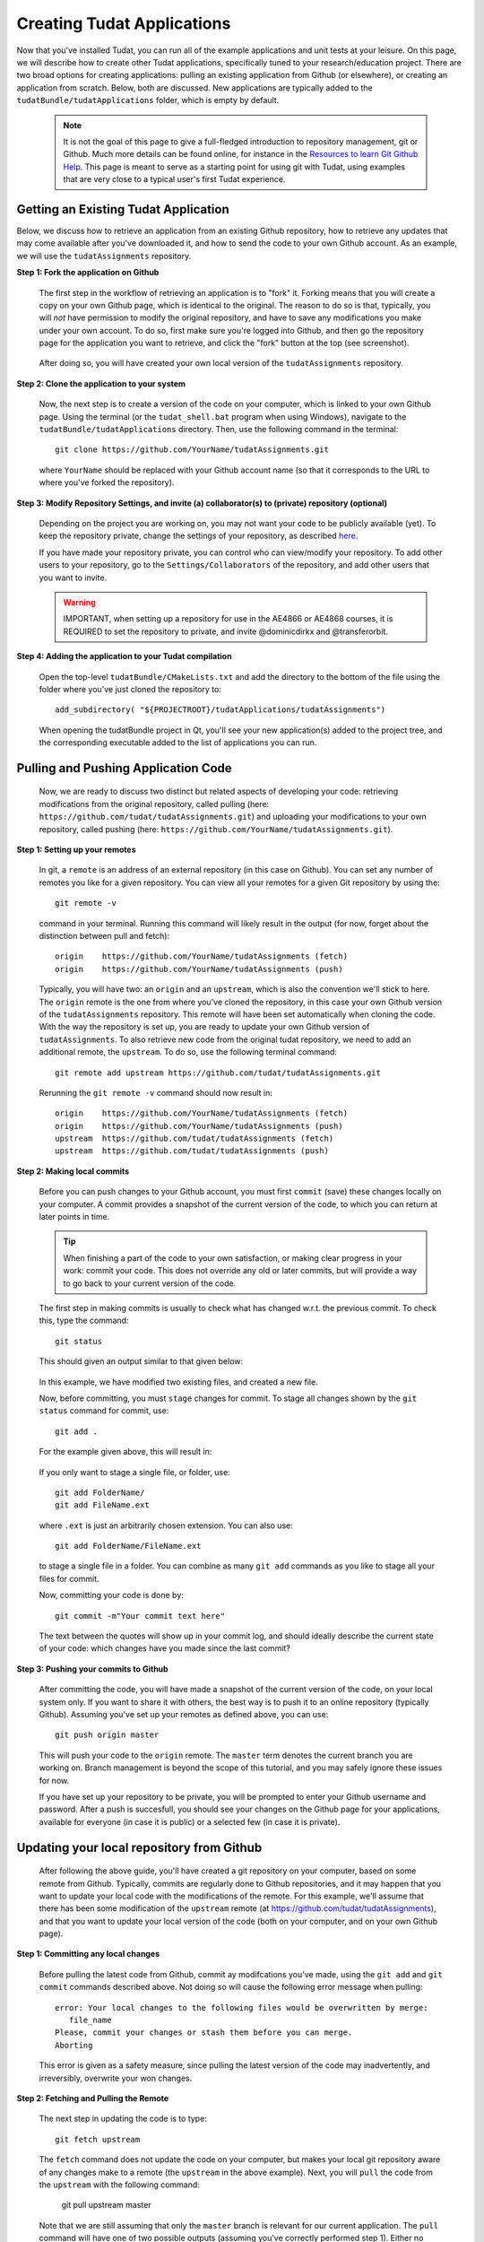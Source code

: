 .. _createNewApps:

Creating Tudat Applications
===========================

Now that you've installed Tudat, you can run all of the example applications and unit tests at your leisure. On this page, we will describe how to create other Tudat applications, specifically tuned to your research/education project. There are two broad options for creating applications: pulling an existing application from Github (or elsewhere), or creating an application from scratch. Below, both are discussed. New applications are typically added to the ``tudatBundle/tudatApplications`` folder, which is empty by default.  

   .. note:: It is not the goal of this page to give a full-fledged introduction to repository management, git or Github. Much more details can be found online, for instance in the  `Resources to learn Git <https://try.github.io/>`_ `Github Help <https://help.github.com/>`_. This page is meant to serve as a starting point for using git with Tudat, using examples that are very close to a typical user's first Tudat experience.

.. _gettingExistingApp:

Getting an Existing Tudat Application
~~~~~~~~~~~~~~~~~~~~~~~~~~~~~~~~~~~~~

Below, we discuss how to retrieve an application from an existing Github repository, how to retrieve any updates that may come available after you've downloaded it, and how to send the code to your own Github account. As an example, we will use the ``tudatAssignments`` repository.

**Step 1: Fork the application on Github**

   The first step in the workflow of retrieving an application is to "fork" it. Forking means that you will create a copy on your own Github page, which is identical to the original. The reason to do so is that, typically, you will *not* have permission to modify the original repository, and have to save any modifications you make under your own account. To do so, first make sure you're logged into Github, and then go the repository page for the application you want to retrieve, and click the "fork" button at the top (see screenshot).

   .. figure:: images/forkingExample.png


   After doing so, you will have created your own local version of the ``tudatAssignments`` repository.


**Step 2: Clone the application to your system**

   Now, the next step is to create a version of the code on your computer, which is linked to your own Github page. Using the terminal (or the ``tudat_shell.bat`` program when using Windows), navigate to the ``tudatBundle/tudatApplications`` directory. Then, use the following command in the terminal::

      git clone https://github.com/YourName/tudatAssignments.git

   where ``YourName`` should be replaced with your Github account name (so that it corresponds to the URL to where you've forked the repository).

**Step 3: Modify Repository Settings, and invite (a) collaborator(s) to (private) repository (optional)**

   Depending on the project you are working on, you may not want your code to be publicly available (yet). To keep the repository private, change the settings of your repository, as described `here <https://help.github.com/articles/making-a-public-repository-private/>`_.

   If you have made your repository private, you can control who can view/modify your repository. To add other users to your repository, go to the ``Settings/Collaborators`` of the repository, and add other users that you want to invite.

   .. warning:: IMPORTANT, when setting up a repository for use in the AE4866 or AE4868 courses, it is REQUIRED to set the repository to private, and invite @dominicdirkx and @transferorbit.


**Step 4: Adding the application to your Tudat compilation**

   Open the top-level ``tudatBundle/CMakeLists.txt`` and add the directory to the bottom of the file using the folder where you've just cloned the repository to::

      add_subdirectory( "${PROJECTROOT}/tudatApplications/tudatAssignments")

   When opening the tudatBundle project in Qt, you'll see your new application(s) added to the project tree, and the corresponding executable added to the list of applications you can run.

Pulling and Pushing Application Code
~~~~~~~~~~~~~~~~~~~~~~~~~~~~~~~~~~~~

   Now, we are ready to discuss two distinct but related aspects of developing your code: retrieving modifications from the original repository, called pulling (here: ``https://github.com/tudat/tudatAssignments.git``) and uploading your modifications to your own repository, called pushing (here: ``https://github.com/YourName/tudatAssignments.git``).

**Step 1: Setting up your remotes**

   In git, a ``remote`` is an address of an external repository (in this case on Github). You can set any number of remotes you like for a given repository. You can view all your remotes for a given Git repository by using the::

      git remote -v

   command in your terminal. Running this command will likely result in the output (for now, forget about the distinction between pull and fetch)::

      origin	https://github.com/YourName/tudatAssignments (fetch)
      origin	https://github.com/YourName/tudatAssignments (push)
 
   Typically, you will have two: an ``origin`` and an ``upstream``, which is also the convention we'll stick to here. The ``origin`` remote is the one from where you've cloned the repository, in this case your own Github version of the ``tudatAssignments`` repository. This remote will have been set automatically when cloning the code. With the way the repository is set up, you are ready to update your own Github version of ``tudatAssignments``. To also retrieve new code from the original tudat repository, we need to add an additional remote, the ``upstream``. To do so, use the following terminal command::

      git remote add upstream https://github.com/tudat/tudatAssignments.git

   Rerunning the ``git remote -v`` command should now result in::

      origin	https://github.com/YourName/tudatAssignments (fetch)
      origin	https://github.com/YourName/tudatAssignments (push)
      upstream	https://github.com/tudat/tudatAssignments (fetch)
      upstream	https://github.com/tudat/tudatAssignments (push)

**Step 2: Making local commits**

   Before you can push changes to your Github account, you must first ``commit`` (save) these changes locally on your computer. A commit provides a snapshot of the current version of the code, to which you can return at later points in time.

   .. tip:: When finishing a part of the code to your own satisfaction, or making clear progress in your work: commit your code. This does not override any old or later commits, but will provide a way to go back to your current version of the code.

   The first step in making commits is usually to check what has changed w.r.t. the previous commit. To check this, type the command::

      git status
   
   This should given an output similar to that given below:

   .. figure:: images/gitStatusExample.png

   In this example, we have modified two existing files, and created a new file. 

   Now, before committing, you must ``stage`` changes for commit. To stage all changes shown by the ``git status`` command for commit, use::

      git add . 

   For the example given above, this will result in:

   .. figure:: images/gitAddExample.png
   
   If you only want to stage a single file, or folder, use::

      git add FolderName/
      git add FileName.ext
   
   where ``.ext`` is just an arbitrarily chosen extension. You can also use::

      git add FolderName/FileName.ext

   to stage a single file in a folder. You can combine as many ``git add`` commands as you like to stage all your files for commit.

   Now, committing your code is done by::

      git commit -m"Your commit text here"

   The text between the quotes will show up in your commit log, and should ideally describe the current state of your code: which changes have you made since the last commit?
  
**Step 3: Pushing your commits to Github**

   After committing the code, you will have made a snapshot of the current version of the code, on your local system only. If you want to share it with others, the best way is to push it to an online repository (typically Github). Assuming you've set up your remotes as defined above, you can use::

      git push origin master

   This will push your code to the ``origin`` remote. The ``master`` term denotes the current branch you are working on. Branch management is beyond the scope of this tutorial, and you may safely ignore these issues for now.

   If you have set up your repository to be private, you will be prompted to enter your Github username and password. After a push is succesfull, you should see your changes on the Github page for your applications, available for everyone (in case it is public) or a selected few (in case it is private).

Updating your local repository from Github
~~~~~~~~~~~~~~~~~~~~~~~~~~~~~~~~~~~~~~~~~~

   After following the above guide, you'll have created a git repository on your computer, based on some remote from Github. Typically, commits are regularly done to Github repositories, and it may happen that you want to update your local code with the modifications of the remote. For this example, we'll assume that there has been some modification of the ``upstream`` remote (at https://github.com/tudat/tudatAssignments), and that you want to update your local version of the code (both on your computer, and on your own Github page). 

**Step 1: Committing any local changes**

   Before pulling the latest code from Github, commit ay modifcations you've made, using the ``git add`` and ``git commit`` commands described above. Not doing so will cause the following error message when pulling::

      error: Your local changes to the following files would be overwritten by merge:
         file_name
      Please, commit your changes or stash them before you can merge.
      Aborting

   This error is given as a safety measure, since pulling the latest version of the code may inadvertently, and irreversibly, overwrite your won changes.

**Step 2: Fetching and Pulling the Remote**

   The next step in updating the code is to type::

      git fetch upstream

   The ``fetch`` command does not update the code on your computer, but makes your local git repository aware of any changes make to a remote (the ``upstream`` in the above example). Next, you will ``pull`` the code from the ``upstream`` with the following command:

      git pull upstream master

   Note that we are still assuming that only the ``master`` branch is relevant for our current application. The ``pull`` command will have one of two possible outputs (assuming you've correctly performed step 1). Either no error is given, and the pull has been succesful, or there are conflicts with changes you've made, which will give the following error message::

      Pull is not possible because you have unmerged files.
      Please, fix them up in the work tree, and then use 'git add/rm <file>'
      as appropriate to mark resolution, or use 'git commit -a'.
 
   In case you get this message, go to step 3

**Step 3: Solving Conflicts (if needed)**

   As is often the case, changes you have committed on your own computer will not be compatible with changes that have been made to the remote you are pulling. The list of files with merge conflicts will be shown when using the ``git status`` command. The resulting merge conflicts are typically corrected manually, where the user decides how to update the code after a pull. A merge conflict will show up in your code as::

      <<<<<<< HEAD
      Remote modifications
      =======
      Your modifications
      >>>>>>> master

   Clearly, this code will not compile anymore. You can change this block to either::

      Remote modifications

   or::

      Your modifications

   or something else entirely,as you see fit for the case ar hand. 

   After correcting all conflicts, use the ``git add`` and ``git commit`` commands to commit your merged code.


Creating a New Tudat Application
~~~~~~~~~~~~~~~~~~~~~~~~~~~~~~~~

For some projects, you will want to start your own application repository from scratch. Here, we briefly explain how to set this up, while details of teh code itself (e.g. CMake settings) are discussed on the page :ref:`setupNewApps`.


**Step 1: Initializing the repository**

   To create a new git repository, use the terminal to navigate to teh directory of this new repository and type::

      git init

   This will create a new, empty, repository in the current directory. Using the same ``git add`` and ``git commit`` commands as above, you can add files to the repository as you see fit. 

   Before (or after) doing so, you can add a ``.gitignore`` file to your repository (see Tudat repository for a typical example). This file can contain a list of files, directories, file extensions, etc. that git will normally *ignore* when using the ``git status`` or ``git add``. For example, you may want to keep ``.dat`` files, or a ``bin/`` directory outside of your repository. As an example, the ``tudatApplications`` directory is in the ``.gitignore`` list of ``tudatBundle``, as application commits are not added to the bundle repository.

**Step 2: Creating a Github Repository**

   Now that you've created a local repository on your system, you need to create a new Github project, to which you can push your code. On the `Github main page <https://github.com/>`_, click ``Start a Project`` (make sure you are logged in first). You will be prompted to provide some baisc information on your new repository (and declare it public or private). After clicking ``Create Repository``, your new (empty) Github repository will be created.

   Now, we need to tell your local repository where this new Github project is located. Using the same tools as above, use the ``git remote add`` command to add your new repository as the ``origin``. For instance::

      git remote add origin https://github.com/UserName/MyNewTudatApplication.git

   You are now free to push your code to this repository.


Writing your CMakeLists, and starting your code
~~~~~~~~~~~~~~~~~~~~~~~~~~~~~~~~~~~~~~~~~~~~~~~

   The above guides show you how to push, pull, commit, etc. using the git version control system. In this last part of the guide on how to set up new applications, we will discuss the basic aspects that the CMakeLists.txt for your application, and your C++ code, must adher to. Note that this part of the guide is primarilly relevant if you want to create your own application code from scratch. However, it will also provide insight into how/why to modify the ``CMakeLists.txt`` file for a project you've pulled from Github.

   To make your life easier, we have created a ``TemplateApplication`` directory in the example applications. You can copy and past the ``CMakeLists.txt`` (see `file on Github <https://github.com/Tudat/tudatExampleApplications/blob/master/templateApplication/TemplateApplication/CMakeLists.txt>`_) file in this directory to your application. To adapt it to your specific needs, you will typically only need to make minimal modifications. Add the bottom of the ``CMakeLists.txt`` file, you'll see::

      # Add helloWorld application.
      add_executable(application_HelloWorld "${SRCROOT}/helloWorld.cpp")
      setup_executable_target(application_HelloWorld "${SRCROOT}")
      target_link_libraries(application_HelloWorld tudat_gravitation tudat_basic_astrodynamics ${Boost_LIBRARIES} )

   These lines of CMake code add an application to your project, which can then be compiled and run (note that lines starting with ``#`` are treated as comments in CMake). In this case, it is the ``helloWorld.cpp`` file, located in the ``${SRCROOT}`` directory (which denotes the directory of the ``CMakeLists.txt`` file). 

   .. note:: Any C++ application must contain one, and only one, ``int main`` function. The file containing this function may contain any number of additional function definitions.  

   Often, it is only in these lines where you will modify the ``CMakeLists.txt`` file. As an example, say you want to add the code in the ``myNewTudatApplication.cpp`` file (located in the same directory as your ``CMakeLists.txt``), and compile into an executable named ``application_MyNewApplication``::

      # Add helloWorld application.
      add_executable(application_MyNewApplication "${SRCROOT}/myNewTudatApplication.cpp")
      setup_executable_target(application_MyNewApplication "${SRCROOT}")
      target_link_libraries(application_MyNewApplication ${TUDAT_PROPAGATION_LIBRARIES} ${Boost_LIBRARIES} )


   Assuming you've already added your application to your tudat bundle CMakeLists file (see Step 4 of :ref:`gettingExistingApp`). Depending on the details of your application, the final line ``target_link_libraries`` may look slightly different. There are many options to change it, but for most Tudat applications it will be sufficient to use teh above line or::


      target_link_libraries(application_MyNewApplication ${TUDAT_ESTIMATION_LIBRARIES} ${Boost_LIBRARIES} )

   which is required if any of the state-estimation-related functionality is needed (variational equations propagation, observtion models, acceleration partials, orbit determination, *etc.*). If you don't need this functionality, using ``${TUDAT_PROPAGATION_LIBRARIES}`` can save some compilation time.

   .. tip:: When you receive a compilation error with the words ``undefined reference to`` this is typically indicative of the ``target_link_libraries`` being set incorrectly.


Adding more files to your application
~~~~~~~~~~~~~~~~~~~~~~~~~~~~~~~~~~~~~

   .. note:: This section assumes that you have already gained some basic knowledge and experience of (Tudat) code development

   At some point in the development of your application, you may reach a point where you don't want to cram all your application code into a single file (like the ``myNewTudatApplication.cpp`` file in the application above), and you'll want to spread your code over multiple files, as we do in Tudat. Here, we'll show an example in which we want to add the code in the following files::

      newFile1.cpp
      newFile1.h
      NewFolder/newFile2.cpp
      NewFolder/newFile2.h
      NewFolder/newFile2.cpp
      NewFolder/newFile2.h

   Unfortunately, it is not sufficient to add the correct ``#include`` statements in your code. Doing so, and not modifying the CMakeLists file, will result in the undefined reference error mentioned above. First, the following code must be added, just before your ``add_executable`` commands::

      # Set the source files.
      set(MY_NEW_APPLICATION_SOURCES
        "${SRCROOT}$/newFile1.cpp"
        "${SRCROOT}$/NewFolder/newFile2.cpp"
        "${SRCROOT}$/NewFolder/newFile3.cpp"
      )
      
      # Set the header files.
      set(MY_NEW_APPLICATION_HEADERS
        "${SRCROOT}$/newFile1.h"
        "${SRCROOT}$/NewFolder/newFile2.h"
        "${SRCROOT}$/NewFolder/newFile3.h"
      )

      # Add static libraries.
      add_library(my_new_application_libration STATIC ${MY_NEW_APPLICATION_SOURCES} ${MY_NEW_APPLICATION_HEADERS})
      setup_library_target(my_new_application_libration "${SRCROOT}{AERODYNAMICSDIR}")

   This code will add the library ``my_new_application_libration`` to your project. This library will contain the compiled code of the ``MY_NEW_APPLICATION_SOURCES`` source and ``MY_NEW_APPLICATION_HEADERS`` header files. Now, the final step, to allow these six new files to be used in your application, is to update the ``target_link_libraries`` to::

      target_link_libraries(application_MyNewApplication my_new_application_libration ${TUDAT_PROPAGATION_LIBRARIES} ${Boost_LIBRARIES} )

   .. note:: The names chosen here for the new source/header files, library, *etc.* are for illustrative purposes only. Feel free to modify them as you see fit.

   As a final we point, be aware that you may add any number of applications to your CMakeLists file (each with exactly one ``int main`` function. As an example, below is a selection of the ``SatellitePropagatorExamples`` CMakeLists.txt (slightly edited for readibility)::

      # Add Galileo constellation application.
      add_executable(application_GalileoConstellationSimulator "${SRCROOT}/galileoConstellationSimulator.cpp")
      setup_executable_target(application_GalileoConstellationSimulator "${SRCROOT}")
      target_link_libraries(application_GalileoConstellationSimulator ${TUDAT_PROPAGATION_LIBRARIES} ${Boost_LIBRARIES} )

      # Add JSON-based Apollo propagation    
      add_executable(application_ApolloEntryJSON "${SRCROOT}/apolloCapsuleEntryJSON.cpp")
      setup_executable_target(application_ApolloEntryJSON "${SRCROOT}")
      target_link_libraries(application_ApolloEntryJSON json_interface_library ${TUDAT_PROPAGATION_LIBRARIES} ${Boost_LIBRARIES} )

      # Add simulated Earth orbiter simulated POD example
      add_executable(application_EarthOrbiterStateEstimation "${SRCROOT}/earthOrbiterStateEstimation.cpp")
      setup_executable_target(application_EarthOrbiterStateEstimation "${SRCROOT}")
      target_link_libraries(application_EarthOrbiterStateEstimation ${TUDAT_ESTIMATION_LIBRARIES} ${Boost_LIBRARIES} )

   adding three new applications to the project
 




















